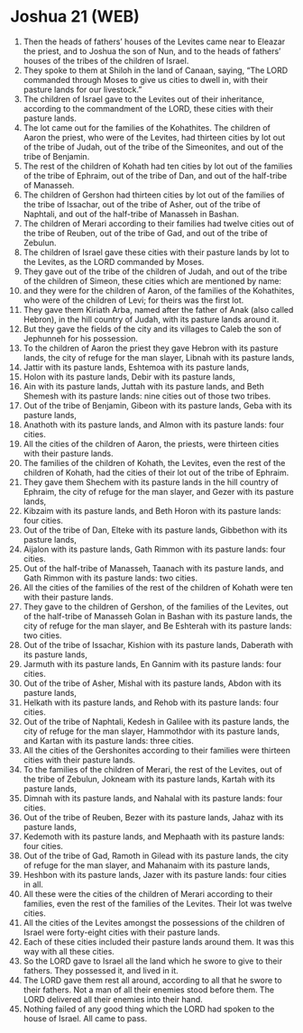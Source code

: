 * Joshua 21 (WEB)
:PROPERTIES:
:ID: WEB/06-JOS21
:END:

1. Then the heads of fathers’ houses of the Levites came near to Eleazar the priest, and to Joshua the son of Nun, and to the heads of fathers’ houses of the tribes of the children of Israel.
2. They spoke to them at Shiloh in the land of Canaan, saying, “The LORD commanded through Moses to give us cities to dwell in, with their pasture lands for our livestock.”
3. The children of Israel gave to the Levites out of their inheritance, according to the commandment of the LORD, these cities with their pasture lands.
4. The lot came out for the families of the Kohathites. The children of Aaron the priest, who were of the Levites, had thirteen cities by lot out of the tribe of Judah, out of the tribe of the Simeonites, and out of the tribe of Benjamin.
5. The rest of the children of Kohath had ten cities by lot out of the families of the tribe of Ephraim, out of the tribe of Dan, and out of the half-tribe of Manasseh.
6. The children of Gershon had thirteen cities by lot out of the families of the tribe of Issachar, out of the tribe of Asher, out of the tribe of Naphtali, and out of the half-tribe of Manasseh in Bashan.
7. The children of Merari according to their families had twelve cities out of the tribe of Reuben, out of the tribe of Gad, and out of the tribe of Zebulun.
8. The children of Israel gave these cities with their pasture lands by lot to the Levites, as the LORD commanded by Moses.
9. They gave out of the tribe of the children of Judah, and out of the tribe of the children of Simeon, these cities which are mentioned by name:
10. and they were for the children of Aaron, of the families of the Kohathites, who were of the children of Levi; for theirs was the first lot.
11. They gave them Kiriath Arba, named after the father of Anak (also called Hebron), in the hill country of Judah, with its pasture lands around it.
12. But they gave the fields of the city and its villages to Caleb the son of Jephunneh for his possession.
13. To the children of Aaron the priest they gave Hebron with its pasture lands, the city of refuge for the man slayer, Libnah with its pasture lands,
14. Jattir with its pasture lands, Eshtemoa with its pasture lands,
15. Holon with its pasture lands, Debir with its pasture lands,
16. Ain with its pasture lands, Juttah with its pasture lands, and Beth Shemesh with its pasture lands: nine cities out of those two tribes.
17. Out of the tribe of Benjamin, Gibeon with its pasture lands, Geba with its pasture lands,
18. Anathoth with its pasture lands, and Almon with its pasture lands: four cities.
19. All the cities of the children of Aaron, the priests, were thirteen cities with their pasture lands.
20. The families of the children of Kohath, the Levites, even the rest of the children of Kohath, had the cities of their lot out of the tribe of Ephraim.
21. They gave them Shechem with its pasture lands in the hill country of Ephraim, the city of refuge for the man slayer, and Gezer with its pasture lands,
22. Kibzaim with its pasture lands, and Beth Horon with its pasture lands: four cities.
23. Out of the tribe of Dan, Elteke with its pasture lands, Gibbethon with its pasture lands,
24. Aijalon with its pasture lands, Gath Rimmon with its pasture lands: four cities.
25. Out of the half-tribe of Manasseh, Taanach with its pasture lands, and Gath Rimmon with its pasture lands: two cities.
26. All the cities of the families of the rest of the children of Kohath were ten with their pasture lands.
27. They gave to the children of Gershon, of the families of the Levites, out of the half-tribe of Manasseh Golan in Bashan with its pasture lands, the city of refuge for the man slayer, and Be Eshterah with its pasture lands: two cities.
28. Out of the tribe of Issachar, Kishion with its pasture lands, Daberath with its pasture lands,
29. Jarmuth with its pasture lands, En Gannim with its pasture lands: four cities.
30. Out of the tribe of Asher, Mishal with its pasture lands, Abdon with its pasture lands,
31. Helkath with its pasture lands, and Rehob with its pasture lands: four cities.
32. Out of the tribe of Naphtali, Kedesh in Galilee with its pasture lands, the city of refuge for the man slayer, Hammothdor with its pasture lands, and Kartan with its pasture lands: three cities.
33. All the cities of the Gershonites according to their families were thirteen cities with their pasture lands.
34. To the families of the children of Merari, the rest of the Levites, out of the tribe of Zebulun, Jokneam with its pasture lands, Kartah with its pasture lands,
35. Dimnah with its pasture lands, and Nahalal with its pasture lands: four cities.
36. Out of the tribe of Reuben, Bezer with its pasture lands, Jahaz with its pasture lands,
37. Kedemoth with its pasture lands, and Mephaath with its pasture lands: four cities.
38. Out of the tribe of Gad, Ramoth in Gilead with its pasture lands, the city of refuge for the man slayer, and Mahanaim with its pasture lands,
39. Heshbon with its pasture lands, Jazer with its pasture lands: four cities in all.
40. All these were the cities of the children of Merari according to their families, even the rest of the families of the Levites. Their lot was twelve cities.
41. All the cities of the Levites amongst the possessions of the children of Israel were forty-eight cities with their pasture lands.
42. Each of these cities included their pasture lands around them. It was this way with all these cities.
43. So the LORD gave to Israel all the land which he swore to give to their fathers. They possessed it, and lived in it.
44. The LORD gave them rest all around, according to all that he swore to their fathers. Not a man of all their enemies stood before them. The LORD delivered all their enemies into their hand.
45. Nothing failed of any good thing which the LORD had spoken to the house of Israel. All came to pass.
